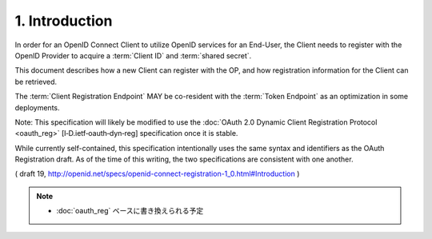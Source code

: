 1.  Introduction
========================

In order for an OpenID Connect Client 
to utilize OpenID services for an End-User, 
the Client needs to register with the OpenID Provider to acquire a :term:`Client ID` and :term:`shared secret`. 

This document describes how a new Client can register with the OP, 
and how registration information for the Client can be retrieved.

The :term:`Client Registration Endpoint` MAY be co-resident with the :term:`Token Endpoint` 
as an optimization in some deployments.

Note: This specification will likely be modified 
to use the :doc:`OAuth 2.0 Dynamic Client Registration Protocol <oauth_reg>` [I‑D.ietf‑oauth‑dyn‑reg] specification 
once it is stable. 

While currently self-contained, 
this specification intentionally uses the same syntax and identifiers as the OAuth Registration draft. 
As of the time of this writing, the two specifications are consistent with one another.

( draft 19, http://openid.net/specs/openid-connect-registration-1_0.html#Introduction )

.. note::
    - :doc:`oauth_reg` ベースに書き換えられる予定
